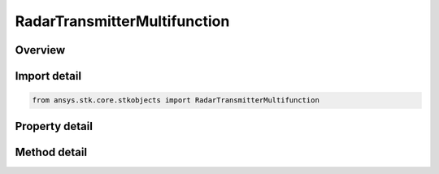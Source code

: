 RadarTransmitterMultifunction
=============================

.. py:class:: ansys.stk.core.stkobjects.RadarTransmitterMultifunction

   Class defining the multifunction radar transmitter.

.. py:currentmodule:: RadarTransmitterMultifunction

Overview
--------

.. tab-set::

    .. tab-item:: Methods
        
        .. list-table::
            :header-rows: 0
            :widths: auto

            * - :py:attr:`~ansys.stk.core.stkobjects.RadarTransmitterMultifunction.set_polarization_type`
              - Set the current polarization type.
            * - :py:attr:`~ansys.stk.core.stkobjects.RadarTransmitterMultifunction.set_filter`
              - Set the current filter model by name.

    .. tab-item:: Properties
        
        .. list-table::
            :header-rows: 0
            :widths: auto

            * - :py:attr:`~ansys.stk.core.stkobjects.RadarTransmitterMultifunction.post_transmit_gains_losses`
              - Gets the collection of additional post transmit gains and losses.
            * - :py:attr:`~ansys.stk.core.stkobjects.RadarTransmitterMultifunction.enable_polarization`
              - Gets or sets the enable polarization option.
            * - :py:attr:`~ansys.stk.core.stkobjects.RadarTransmitterMultifunction.enable_orthogonal_polarization`
              - Gets or sets the option for enabling the orthogonal polarization.
            * - :py:attr:`~ansys.stk.core.stkobjects.RadarTransmitterMultifunction.polarization`
              - Gets the polarization.
            * - :py:attr:`~ansys.stk.core.stkobjects.RadarTransmitterMultifunction.power_amplifier_bandwidth`
              - Gets or sets the power amplifier bandwidth.
            * - :py:attr:`~ansys.stk.core.stkobjects.RadarTransmitterMultifunction.enable_filter`
              - Gets or set the flag determines whether or not to enable the Filter.
            * - :py:attr:`~ansys.stk.core.stkobjects.RadarTransmitterMultifunction.supported_filters`
              - Gets an array of supported filter model names.
            * - :py:attr:`~ansys.stk.core.stkobjects.RadarTransmitterMultifunction.filter`
              - Gets the current filter model.
            * - :py:attr:`~ansys.stk.core.stkobjects.RadarTransmitterMultifunction.maximum_power_limit`
              - Gets or sets the power.



Import detail
-------------

.. code-block:: python

    from ansys.stk.core.stkobjects import RadarTransmitterMultifunction


Property detail
---------------

.. py:property:: post_transmit_gains_losses
    :canonical: ansys.stk.core.stkobjects.RadarTransmitterMultifunction.post_transmit_gains_losses
    :type: AdditionalGainLossCollection

    Gets the collection of additional post transmit gains and losses.

.. py:property:: enable_polarization
    :canonical: ansys.stk.core.stkobjects.RadarTransmitterMultifunction.enable_polarization
    :type: bool

    Gets or sets the enable polarization option.

.. py:property:: enable_orthogonal_polarization
    :canonical: ansys.stk.core.stkobjects.RadarTransmitterMultifunction.enable_orthogonal_polarization
    :type: bool

    Gets or sets the option for enabling the orthogonal polarization.

.. py:property:: polarization
    :canonical: ansys.stk.core.stkobjects.RadarTransmitterMultifunction.polarization
    :type: IPolarization

    Gets the polarization.

.. py:property:: power_amplifier_bandwidth
    :canonical: ansys.stk.core.stkobjects.RadarTransmitterMultifunction.power_amplifier_bandwidth
    :type: float

    Gets or sets the power amplifier bandwidth.

.. py:property:: enable_filter
    :canonical: ansys.stk.core.stkobjects.RadarTransmitterMultifunction.enable_filter
    :type: bool

    Gets or set the flag determines whether or not to enable the Filter.

.. py:property:: supported_filters
    :canonical: ansys.stk.core.stkobjects.RadarTransmitterMultifunction.supported_filters
    :type: list

    Gets an array of supported filter model names.

.. py:property:: filter
    :canonical: ansys.stk.core.stkobjects.RadarTransmitterMultifunction.filter
    :type: IRFFilterModel

    Gets the current filter model.

.. py:property:: maximum_power_limit
    :canonical: ansys.stk.core.stkobjects.RadarTransmitterMultifunction.maximum_power_limit
    :type: float

    Gets or sets the power.


Method detail
-------------






.. py:method:: set_polarization_type(self, val: POLARIZATION_TYPE) -> None
    :canonical: ansys.stk.core.stkobjects.RadarTransmitterMultifunction.set_polarization_type

    Set the current polarization type.

    :Parameters:

    **val** : :obj:`~POLARIZATION_TYPE`

    :Returns:

        :obj:`~None`







.. py:method:: set_filter(self, name: str) -> None
    :canonical: ansys.stk.core.stkobjects.RadarTransmitterMultifunction.set_filter

    Set the current filter model by name.

    :Parameters:

    **name** : :obj:`~str`

    :Returns:

        :obj:`~None`




